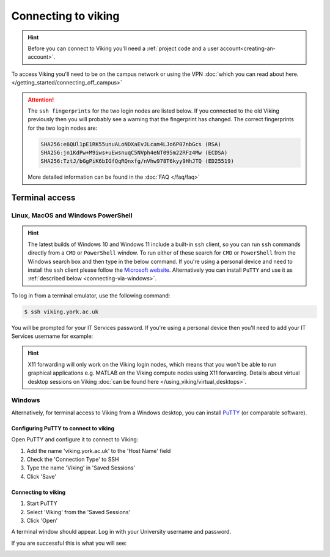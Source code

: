 Connecting to viking
====================

.. hint::
    Before you can connect to Viking you'll need a :ref:`project code and a user account<creating-an-account>`.

To access Viking you'll need to be on the campus network or using the VPN :doc:`which you can read about here. </getting_started/connecting_off_campus>`


.. attention::

    The ``ssh fingerprints`` for the two login nodes are listed below. If you connected to the old Viking previously then you will probably see a warning that the fingerprint has changed. The correct fingerprints for the two login nodes are:

    .. code-block:: console

        SHA256:e6QUl1pE1RK55unuALoNDXaEvJLcam4LJo6P07nbGcs (RSA)
        SHA256:jn1KdPw+M9iws+uEwsnuqC5NVph4eNT095m22RFz4Mw (ECDSA)
        SHA256:TztJ/bGgPiK6bIGfQqRQnxfg/nVhw978T6kyy9HhJTQ (ED25519)

    More detailed information can be found in the :doc:`FAQ </faq/faq>`


Terminal access
---------------

Linux, MacOS and Windows PowerShell
^^^^^^^^^^^^^^^^^^^^^^^^^^^^^^^^^^^

.. hint::

    The latest builds of Windows 10 and Windows 11 include a built-in ``ssh`` client, so you can run ``ssh`` commands directly from a ``CMD`` or ``PowerShell`` window. To run either of these search for ``CMD`` or ``PowerShell`` from the Windows search box and then type in the below command. If you're using a personal device and need to install the ``ssh`` client please follow the `Microsoft website <https://learn.microsoft.com/en-us/windows-server/administration/openssh/openssh_install_firstuse?tabs=gui#install-openssh-for-windows>`_. Alternatively you can install ``PuTTY`` and use it as :ref:`described below <connecting-via-windows>`.

To log in from a terminal emulator, use the following command:

.. code-block:: console

    $ ssh viking.york.ac.uk

You will be prompted for your IT Services password. If you're using a personal device then you'll need to add your IT Services username for example:

.. code-block:: console
    :caption: remember to substitute 'abc123' for your own username

    $ ssh abc123@viking.york.ac.uk

.. hint::
    X11 forwarding will only work on the Viking login nodes, which means that you won't be able to run graphical applications e.g. MATLAB on the Viking compute nodes using X11 forwarding. Details about virtual desktop sessions on Viking :doc:`can be found here </using_viking/virtual_desktops>`.


.. _connecting-via-windows:

Windows
^^^^^^^

Alternatively, for terminal access to Viking from a Windows desktop, you can install `PuTTY <https://www.chiark.greenend.org.uk/~sgtatham/putty/>`_ (or comparable software).


Configuring PuTTY to connect to viking
"""""""""""""""""""""""""""""""""""""""

Open PuTTY and configure it to connect to Viking:

1. Add the name 'viking.york.ac.uk' to the 'Host Name' field
2. Check the 'Connection Type' to SSH
3. Type the name 'Viking' in 'Saved Sessions'
4. Click 'Save'

.. image:: ../assets/img/putty1.png

Connecting to viking
"""""""""""""""""""""

1. Start PuTTY
2. Select 'Viking' from the 'Saved Sessions'
3. Click 'Open'

.. image:: ../assets/img/putty2.png

A terminal window should appear. Log in with your University username and password.

.. image:: ../assets/img/putty3.png

If you are successful this is what you will see:

.. image:: ../assets/img/putty4.png

